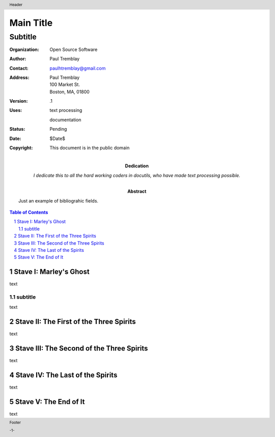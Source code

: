 .. $Id$

#############
Main Title
#############

Subtitle
^^^^^^^^^

:Organization: Open Source Software
:Author: Paul Tremblay
:Contact: paulhtremblay@gmail.com
:Address: Paul Tremblay 
          100 Market St. 
          Boston, MA, 01800
:Version: .1
:Uses: text processing

       documentation
:Status: Pending
:Date: $Date$
:Copyright: This document is in the public domain
:Abstract: Just an example of bibliograhic fields.
:Dedication: I dedicate this to all the hard working coders in
 docutils, who have made text processing possible.

.. role:: page-num

.. header:: 

    Header 
    
.. footer:: 

    Footer
    
    -:page-num:`1`-


.. sectnum::

.. contents:: Table of Contents


Stave   I: Marley's Ghost
==========================

text

subtitle
----------

text


Stave  II: The First of the Three Spirits
===========================================

text

Stave III: The Second of the Three Spirits
===========================================

text 

Stave  IV: The Last of the Spirits
===================================

text

Stave   V: The End of It
==========================

text
